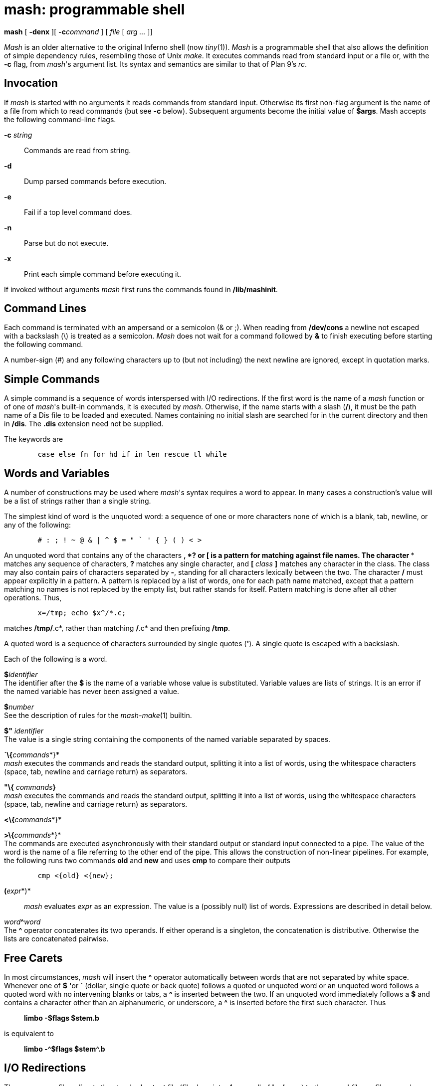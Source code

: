 = mash: programmable shell


*mash* [ *-denx* ][ **-c**__command__ ] [ _file_ [ _arg ..._ ]]


_Mash_ is an older alternative to the original Inferno shell (now
_tiny_(1)). _Mash_ is a programmable shell that also allows the
definition of simple dependency rules, resembling those of Unix _make_.
It executes commands read from standard input or a file or, with the
*-c* flag, from _mash_'s argument list. Its syntax and semantics are
similar to that of Plan 9's _rc_.

== Invocation

If _mash_ is started with no arguments it reads commands from standard
input. Otherwise its first non-flag argument is the name of a file from
which to read commands (but see *-c* below). Subsequent arguments become
the initial value of *$args*. Mash accepts the following command-line
flags.

**-c**__ string__::
  Commands are read from string.
*-d*::
  Dump parsed commands before execution.
*-e*::
  Fail if a top level command does.
*-n*::
  Parse but do not execute.
*-x*::
  Print each simple command before executing it.

If invoked without arguments _mash_ first runs the commands found in
*/lib/mashinit*.

== Command Lines

Each command is terminated with an ampersand or a semicolon (& or ;).
When reading from */dev/cons* a newline not escaped with a backslash (\)
is treated as a semicolon. _Mash_ does not wait for a command followed
by *&* to finish executing before starting the following command.

A number-sign (#) and any following characters up to (but not including)
the next newline are ignored, except in quotation marks.

== Simple Commands

A simple command is a sequence of words interspersed with I/O
redirections. If the first word is the name of a _mash_ function or of
one of _mash_'s built-in commands, it is executed by _mash_. Otherwise,
if the name starts with a slash (*/*), it must be the path name of a Dis
file to be loaded and executed. Names containing no initial slash are
searched for in the current directory and then in */dis*. The *.dis*
extension need not be supplied.

The keywords are

....
	case else fn for hd if in len rescue tl while 
....

== Words and Variables

A number of constructions may be used where _mash_'s syntax requires a
word to appear. In many cases a construction's value will be a list of
strings rather than a single string.

The simplest kind of word is the unquoted word: a sequence of one or
more characters none of which is a blank, tab, newline, or any of the
following:

....
	# : ; ! ~ @ & | ^ $ = " ` ' { } ( ) < > 
....

An unquoted word that contains any of the characters ***, *?* or *[* is
a pattern for matching against file names. The character *** matches any
sequence of characters, *?* matches any single character, and *[*
_class_ *]* matches any character in the class. The class may also
contain pairs of characters separated by *-*, standing for all
characters lexically between the two. The character */* must appear
explicitly in a pattern. A pattern is replaced by a list of words, one
for each path name matched, except that a pattern matching no names is
not replaced by the empty list, but rather stands for itself. Pattern
matching is done after all other operations. Thus,

....
	x=/tmp; echo $x^/*.c; 
....

matches */tmp/*.c*, rather than matching */*.c* and then prefixing
*/tmp*.

A quoted word is a sequence of characters surrounded by single quotes
(*'*). A single quote is escaped with a backslash.

Each of the following is a word.

**$**__identifier__ +
The identifier after the *$* is the name of a variable whose value is
substituted. Variable values are lists of strings. It is an error if the
named variable has never been assigned a value.

**$**__number__ +
See the description of rules for the _mash-make_(1) builtin.

*$"* _identifier_ +
The value is a single string containing the components of the named
variable separated by spaces.

**`\{**__commands__*}* +
_mash_ executes the commands and reads the standard output, splitting it
into a list of words, using the whitespace characters (space, tab,
newline and carriage return) as separators.

*"\{* __commands__**}** +
_mash_ executes the commands and reads the standard output, splitting it
into a list of words, using the whitespace characters (space, tab,
newline and carriage return) as separators.

**<\{**__commands__*}*

**>\{**__commands__*}* +
The commands are executed asynchronously with their standard output or
standard input connected to a pipe. The value of the word is the name of
a file referring to the other end of the pipe. This allows the
construction of non-linear pipelines. For example, the following runs
two commands *old* and *new* and uses *cmp* to compare their outputs

....
	cmp <{old} <{new}; 
....

**(**__expr__*)*::
  _mash_ evaluates _expr_ as an expression. The value is a (possibly
  null) list of words. Expressions are described in detail below.

__word__**^**_word_ +
The *^* operator concatenates its two operands. If either operand is a
singleton, the concatenation is distributive. Otherwise the lists are
concatenated pairwise.

== Free Carets

In most circumstances, _mash_ will insert the *^* operator automatically
between words that are not separated by white space. Whenever one of *$*
**'**or *`* (dollar, single quote or back quote) follows a quoted or
unquoted word or an unquoted word follows a quoted word with no
intervening blanks or tabs, a *^* is inserted between the two. If an
unquoted word immediately follows a *$* and contains a character other
than an alphanumeric, or underscore, a *^* is inserted before the first
such character. Thus

_______________________
*limbo -$flags $stem.b*
_______________________

is equivalent to

_________________________
*limbo -^$flags $stem^.b*
_________________________

== I/O Redirections

The sequence **>**__file__ redirects the standard output file (file
descriptor 1, normally */dev/cons*) to the named _file_; **>>**__file__
appends standard output to the file. The standard input file (file
descriptor 0, also normally */dev/cons*) may be redirected from a file
by the sequence *<file*. The sequence *<>file* opens the file for
read/write and associates both file descriptor 0 and 1 with it.

== Compound Commands

A pair of commands separated by a pipe operator (*|*) is a command. The
standard output of the left command is sent through a pipe to the
standard input of the right command.

Each of the following is a command.

*if (* _expr_ *)* _command1_

*if (* _expr_ *)* _command1_ *else* _command2_ +
The _expr_ is evaluated and if the result is not null, then _command1_
is executed. In the second form _command2_ is executed if the result is
null.

*for (* _name_ *in* _list_ **)**__command__ +
The _command_ is executed once for each word in _list_ with that word
assigned to _name_.

*while (* _expr_ *)* _command_ +
The _expr_ is evaluated repeatedly until its value is null. Each time it
evaluates to non-null, the command is executed.

*case* _expr_ *\{* _pattern-list_ *=>* _command ..._ *}* +

*case* _expr-list_ *\{* _pattern_ *=>* _command ..._ *}* +
In the first form of the command the _expr_ is matched against a series
of lists of regular expressions (See _regex_(2)). The command associated
with the matching expression is executed. In the second form the
_command_ associated with the first pattern to match one of the words in
_expr-list_ is executed. An _expr-list_ will never match a
_pattern-list_.

**\{**__commands__*}*

**@\{**__commands__*}* +
Braces serve to alter the grouping of commands implied by operator
priorities. The body is a sequence of commands separated by *&* or *;*.
The second form is executed with a new scope. Either form can be
followed by redirections.

**fn**__name__**\{**__list__*}*

**fn**__name__ +
The first form defines a function with the given _name_. Subsequently,
whenever a command whose first word is _name_ is encountered, the
current value of the remainder of the command's word list will be
assigned to the local variable *args*, in a new scope, and _mash_ will
execute the list. The second form removes _name_'s function definition.

__name__**=**_list_

__name__**:=**_list_ +
The first form is an assignment to a variable. If the name is currently
defined as a local variable its value will be updated. Otherwise a
global variable with the given name will be defined or updated. The
second form is an explicit definition or update of a local variable.

__list__**:**_list_

__list__**:**__list__**\{**__commands__**}**

__word__**:~**__word__**\{**__commands__**}** +
These forms define dependencies and rules for the _make_ loadable
builtin. The first form defines a simple dependency, the second a
dependency with an explicit rule. The third form defines an implicit
rule where the left-hand word is a file pattern, the right-hand word is
the prerequisite. The right-hand word and the commands can contain
references to the characters matched by the *** meta-character in the
pattern (*$1* evaluates to the characters matched by the first ***, *$2*
the second and so on; *$0* is the entire match).

=== Expressions

Expressions evaluate to possibly null lists of strings. A word is an
expression. An expression may take one of the following forms

**(**__ expr __*)* +
Parentheses are used for grouping.

**hd**__ expr__

**tl**__ expr__

**len**__ expr__

**!**__ expr__ +
_hd_ is the first element of a list, _tl_ the remainder. _len_ is the
length of a list. Both evaluate to the null list if their operand is a
null list. *!* is the not operator and evaluates to true for a null list
or to a null list otherwise.

__expr__** ^ **_expr_

__expr__** :: **_expr_

__expr__** == **_expr_

__expr__** != **_expr_

__expr__** ~ **_expr_ +
*^* is concatenation (as defined above), *::* is list concatenation,
*==* and *!=* are the equality operators evaluating to true or the null
list, depending on the equality or inequality of the two operands. *~*
is the match operator, true if a singleton string matches one of a list
of regular expressions, or one of a list of strings matches a regular
expression. (If neither operand is a singleton it evaluates to the null
list.) *^* has the highest precedence, followed by *::* followed by the
other three. All associate to the left except *::*.

=== Built-in Commands

_Mash_ supports loadable modules of builtins. The _Mashbuiltin_ module
definition and description is in *mash.m*. One such module, _builtins_,
is loaded before _mash_ begins parsing. This module defines the
following commands

*env* +
Print global and local variables. Global variables are displayed using a
__name__**=**_value_ format, and local variables using a
__name__**:=**_value_ format.

*eval* +
Concatenate arguments and use as mash input.

*exit* +
Cause _mash_ to raise an *exit* exception.

*load* _file_ +
Load a builtin module. The _file_ must be a module with type
*Mashbuiltin*. The argument _file_ is assumed to contain a path to the
loadable module. If no such module is found then the string
*/dis/lib/mash/* is prepended to _file_ and the load is retried.

*prompt*

**prompt**__text__

**prompt**__text contin__ +
When called with no arguments causes the current value of the _mash_
prompt to be printed to standard output. The default value is *mash%*.
The second form sets a new prompt. The final form sets a new prompt and
additionally a continuation string. Initially the continuation string is
set to a single tab character. _Mash_ uses the continuation string in
place of the prompt string to indicate that the preceding line has been
continued by escaping with a final backslash (*\*) character.

**quote**__args...__ +
Print arguments quoted as input for _mash_.

**run -**__[__**denx**__] file [arg...]__ +
Interpret a file as input to _mash_.

**time**__cmd [arg...]__ +
Time the execution of a command. The total execution time is reported in
seconds and on standard error when the command completes.

**whatis**__name__ +
Print variable, function or builtin. The object given by _name_ is
described on standard output in a format that reflects its type.

The _make_ loadable builtin provides `make` functionality. The _tk_
loadable builtin provides control over some of the visual elements of a
_mash_ window.

=== Adding Builtins

New builtins can be added to _mash_ by creating a _Dis_ module that can
be loaded with a *Mashbuiltin* module interface (defined in mash.m). The
new module is loaded with the builtin *load* command which calls its
*mashinit* function to initialise it with an argument containing the
*load* command line. The function should use this call to register the
set of builtins that the module will provide using the *Env.defbuiltin*
function. Thereafter, each time one of the registered builtins is
invoked the module's *mashcmd* function is called passing as an argument
a list containing the invoked builtin name and its arguments. See the
examples in *mash/builtins.b*, *mash/make.b*, and *mash/tk.b*.

== FILES

*/lib/mashinit* +
*/dis/lib/mash*

== SOURCE

*/appl/cmd/mash*

== SEE ALSO

_mash-tk_(1), _mash-make_(1), _regex_(2)

Tom Duff, ``Rc - The Plan 9 Shell'', in the _Plan 9 Programmer's Manual
, Second Edition,_ Volume 2.
